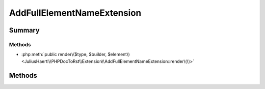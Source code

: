 .. rst-class:: phpdoctorst

.. role:: php(code)
	:language: php


AddFullElementNameExtension
===========================


.. php:namespace:: JuliusHaertl\PHPDocToRst\Extension

.. php:class:: AddFullElementNameExtension


	.. rst-class:: phpdoc-description
	
	::
	
		Add the fully qualified element name including the namespace to each page
		
		
		
		
	
	:Parent:
		:php:class:`JuliusHaertl\\PHPDocToRst\\Extension\\Extension`
	


Summary
-------

Methods
~~~~~~~

* :php:meth:`public render\($type, $builder, $element\)<JuliusHaertl\\PHPDocToRst\\Extension\\AddFullElementNameExtension::render\(\)>`


Methods
-------

.. rst-class:: public

	.. php:method:: render( $type,  $builder,  $element)
	
		
		:param string $type: 
		:param \\JuliusHaertl\\PHPDocToRst\\Builder\\FileBuilder $builder: 
	
	


